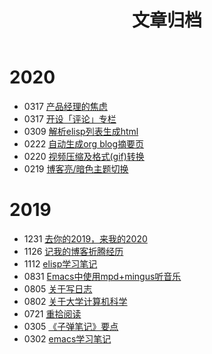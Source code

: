 #+TITLE: 文章归档
#+STARTUP: showall
#+OPTIONS: toc:nil H:1 num:0 title:nil
* 2020
 * 0317 [[/post/anxiety-of-product-manager.html][产品经理的焦虑]]
 * 0317 [[/post/inspire-my-potential-of-making-a-comment.html][开设「评论」专栏]]
 * 0309 [[/post/parse-elisp-list-to-html.html][解析elisp列表生成html]]
 * 0222 [[/post/auto-generate-blog-digest-page.html][自动生成org blog摘要页]]
 * 0220 [[/post/elisp-hack-compress-and-convert-video.html][视频压缩及格式(gif)转换]]
 * 0219 [[/post/blog-light-and-dark-theme-switch.html][博客亮/暗色主题切换]]
* 2019
 * 1231 [[/post/at-the-end-of-2019.html][去你的2019，来我的2020]]
 * 1126 [[/post/experience-of-setting-up-my-own-blog-site.html][记我的博客折腾经历]]
 * 1112 [[/post/emacs-lisp-learning-note.html][elisp学习笔记]]
 * 0831 [[/post/listen-music-in-emacs.html][Emacs中使用mpd+mingus听音乐]]
 * 0805 [[/post/thinking-about-journaling.html][关于写日志]]
 * 0802 [[/post/thinking-about-cs-teaching-in-college.html][关于大学计算机科学]]
 * 0721 [[/post/pick-up-reading-after-read-the-moon-and-sixpence.html][重拾阅读]]
 * 0305 [[/post/reading-notes-of-bullet-journal.html][《子弹笔记》要点]]
 * 0302 [[/post/emacs-learning-note.html][emacs学习笔记]]
